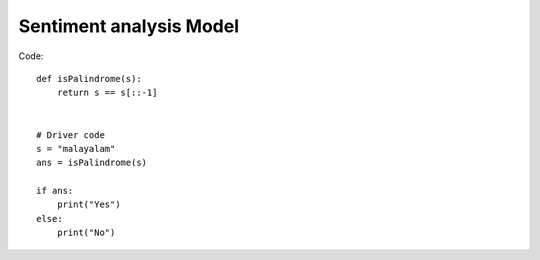 Sentiment analysis Model
++++++++++++++++++++++++

Code::
    

        def isPalindrome(s):
            return s == s[::-1]


        # Driver code
        s = "malayalam"
        ans = isPalindrome(s)

        if ans:
            print("Yes")
        else:
            print("No")